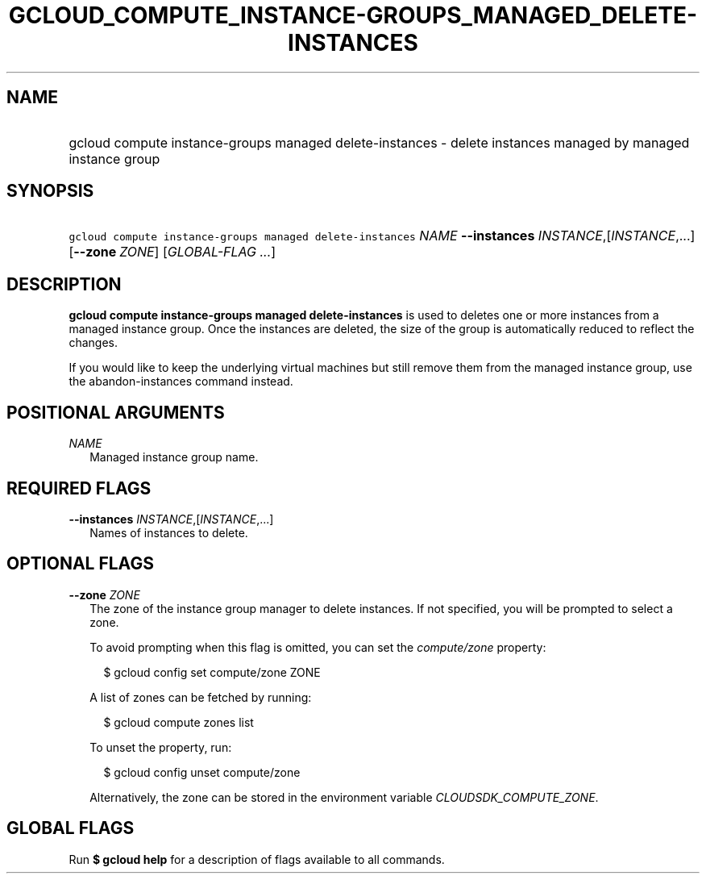 
.TH "GCLOUD_COMPUTE_INSTANCE\-GROUPS_MANAGED_DELETE\-INSTANCES" 1



.SH "NAME"
.HP
gcloud compute instance\-groups managed delete\-instances \- delete instances managed by managed instance group



.SH "SYNOPSIS"
.HP
\f5gcloud compute instance\-groups managed delete\-instances\fR \fINAME\fR \fB\-\-instances\fR \fIINSTANCE\fR,[\fIINSTANCE\fR,...] [\fB\-\-zone\fR\ \fIZONE\fR] [\fIGLOBAL\-FLAG\ ...\fR]


.SH "DESCRIPTION"

\fBgcloud compute instance\-groups managed delete\-instances\fR is used to
deletes one or more instances from a managed instance group. Once the instances
are deleted, the size of the group is automatically reduced to reflect the
changes.

If you would like to keep the underlying virtual machines but still remove them
from the managed instance group, use the abandon\-instances command instead.



.SH "POSITIONAL ARGUMENTS"

\fINAME\fR
.RS 2m
Managed instance group name.


.RE

.SH "REQUIRED FLAGS"

\fB\-\-instances\fR \fIINSTANCE\fR,[\fIINSTANCE\fR,...]
.RS 2m
Names of instances to delete.


.RE

.SH "OPTIONAL FLAGS"

\fB\-\-zone\fR \fIZONE\fR
.RS 2m
The zone of the instance group manager to delete instances. If not specified,
you will be prompted to select a zone.

To avoid prompting when this flag is omitted, you can set the
\f5\fIcompute/zone\fR\fR property:

.RS 2m
$ gcloud config set compute/zone ZONE
.RE

A list of zones can be fetched by running:

.RS 2m
$ gcloud compute zones list
.RE

To unset the property, run:

.RS 2m
$ gcloud config unset compute/zone
.RE

Alternatively, the zone can be stored in the environment variable
\f5\fICLOUDSDK_COMPUTE_ZONE\fR\fR.


.RE

.SH "GLOBAL FLAGS"

Run \fB$ gcloud help\fR for a description of flags available to all commands.

